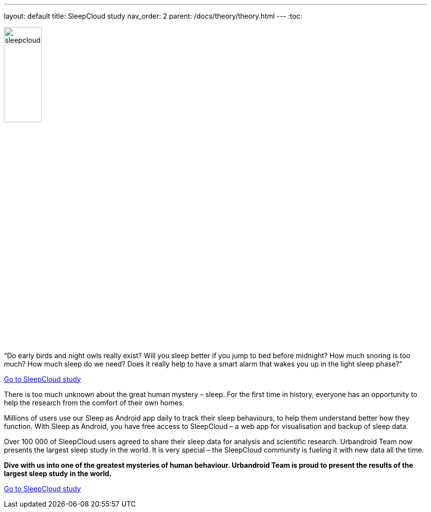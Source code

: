 ---
layout: default
title: SleepCloud study
nav_order: 2
parent: /docs/theory/theory.html
---
:toc:

[.text-center]
image:sleepcloud.png[width=30%]

.“Do early birds and night owls really exist? Will you sleep better if you jump to bed before midnight? How much snoring is too much? How much sleep do we need? Does it really help to have a smart alarm that wakes you up in the light sleep phase?”

https://sleep.urbandroid.org/sleepcloud-study/[Go to SleepCloud study]

There is too much unknown about the great human mystery – sleep. For the first time in history, everyone has an opportunity to help the research from the comfort of their own homes.

Millions of users use our Sleep as Android app daily to track their sleep behaviours, to help them understand better how they function. With Sleep as Android, you have free access to SleepCloud – a web app for visualisation and backup of sleep data.

Over 100 000 of SleepCloud users agreed to share their sleep data for analysis and scientific research. Urbandroid Team now presents the largest sleep study in the world. It is very special – the SleepCloud community is fueling it with new data all the time.

*Dive with us into one of the greatest mysteries of human behaviour. Urbandroid Team is proud to present the results of the largest sleep study in the world.*

https://sleep.urbandroid.org/sleepcloud-study/[Go to SleepCloud study]
